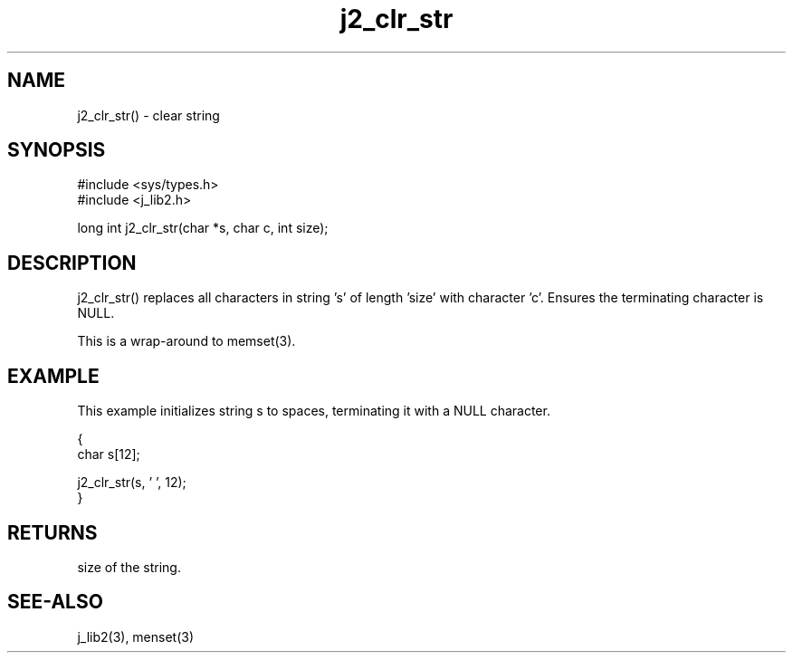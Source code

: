 .\" 
.\" Copyright (c) 1994 1995 1996 ... 2017 2018 
.\"     John McCue <jmccue@jmcunx.com>
.\" 
.\" Permission to use, copy, modify, and distribute this software for any
.\" purpose with or without fee is hereby granted, provided that the above
.\" copyright notice and this permission notice appear in all copies.
.\" 
.\" THE SOFTWARE IS PROVIDED "AS IS" AND THE AUTHOR DISCLAIMS ALL WARRANTIES
.\" WITH REGARD TO THIS SOFTWARE INCLUDING ALL IMPLIED WARRANTIES OF
.\" MERCHANTABILITY AND FITNESS. IN NO EVENT SHALL THE AUTHOR BE LIABLE FOR
.\" ANY SPECIAL, DIRECT, INDIRECT, OR CONSEQUENTIAL DAMAGES OR ANY DAMAGES
.\" WHATSOEVER RESULTING FROM LOSS OF USE, DATA OR PROFITS, WHETHER IN AN
.\" ACTION OF CONTRACT, NEGLIGENCE OR OTHER TORTIOUS ACTION, ARISING OUT OF
.\" OR IN CONNECTION WITH THE USE OR PERFORMANCE OF THIS SOFTWARE.

.TH j2_clr_str 3  "$Date: 2018/03/07 01:40:04 $" "JMC" "Local Library Function"

.SH NAME
j2_clr_str() - clear string

.SH SYNOPSIS
.nf
#include <sys/types.h>
#include <j_lib2.h>

long int j2_clr_str(char *s, char c, int size);
.fi

.SH DESCRIPTION
j2_clr_str() replaces all characters in string 's'
of length 'size' with character 'c'.
Ensures the terminating character is NULL.
.PP
This is a wrap-around to memset(3).

.SH EXAMPLE
This example initializes string s to spaces,
terminating it with a NULL character.
.nf

{
  char s[12];

  j2_clr_str(s, ' ', 12);
}
.fi

.SH RETURNS
size of the string.

.SH SEE-ALSO
j_lib2(3),
menset(3)
